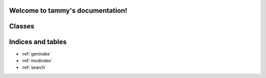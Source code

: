 .. tammy documentation master file, created by
   sphinx-quickstart on Fri Jun  6 23:38:43 2014.
   You can adapt this file completely to your liking, but it should at least
   contain the root `toctree` directive.

Welcome to tammy's documentation!
=================================

.. module:: tammy

Classes
=======

.. autodoc:: tammy.library
   :members:

.. autodoc:: tammy.record
   :members:

Indices and tables
==================

* :ref:`genindex`
* :ref:`modindex`
* :ref:`search`

